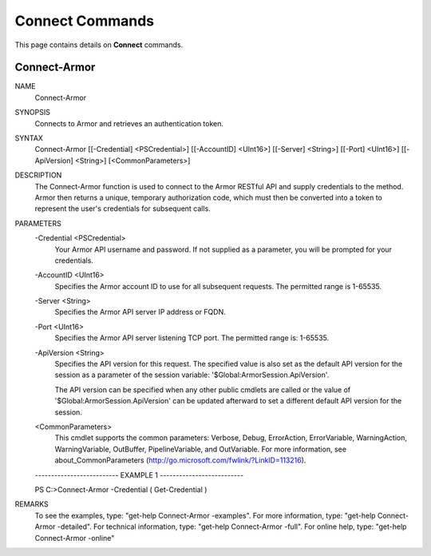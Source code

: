 ﻿Connect Commands
=========================
This page contains details on **Connect** commands.

Connect-Armor
-------------------------

NAME
    Connect-Armor
    
SYNOPSIS
    Connects to Armor and retrieves an authentication token.
    
    
SYNTAX
    Connect-Armor [[-Credential] <PSCredential>] [[-AccountID] <UInt16>] [[-Server] <String>] [[-Port] <UInt16>] [[-ApiVersion] <String>] [<CommonParameters>]
    
    
DESCRIPTION
    The Connect-Armor function is used to connect to the Armor RESTful API and supply credentials to the method.
    Armor then returns a unique, temporary authorization code, which must then be converted into a token to 
    represent the user's credentials for subsequent calls.
    

PARAMETERS
    -Credential <PSCredential>
        Your Armor API username and password.  If not supplied as a parameter,
        you will be prompted for your credentials.
        
    -AccountID <UInt16>
        Specifies the Armor account ID to use for all subsequent requests.
        The permitted range is 1-65535.
        
    -Server <String>
        Specifies the Armor API server IP address or FQDN.
        
    -Port <UInt16>
        Specifies the Armor API server listening TCP port.  The permitted range
        is: 1-65535.
        
    -ApiVersion <String>
        Specifies the API version for this request.  The specified value is
        also set as the default API version for the session as a parameter of
        the session variable: '$Global:ArmorSession.ApiVersion'.
        
        The API version can be specified when any other public cmdlets are
        called or the value of '$Global:ArmorSession.ApiVersion' can be updated
        afterward to set a different default API version for the session.
        
    <CommonParameters>
        This cmdlet supports the common parameters: Verbose, Debug,
        ErrorAction, ErrorVariable, WarningAction, WarningVariable,
        OutBuffer, PipelineVariable, and OutVariable. For more information, see 
        about_CommonParameters (http://go.microsoft.com/fwlink/?LinkID=113216). 
    
    -------------------------- EXAMPLE 1 --------------------------
    
    PS C:\>Connect-Armor -Credential ( Get-Credential )
    
    
    
    
    
    
REMARKS
    To see the examples, type: "get-help Connect-Armor -examples".
    For more information, type: "get-help Connect-Armor -detailed".
    For technical information, type: "get-help Connect-Armor -full".
    For online help, type: "get-help Connect-Armor -online"




